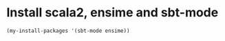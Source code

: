 * Install scala2, ensime and sbt-mode
  #+begin_src emacs-lisp
    (my-install-packages '(sbt-mode ensime))
  #+end_src

